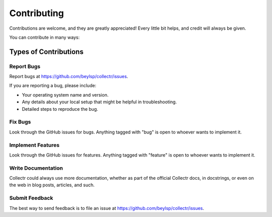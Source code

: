 ============
Contributing
============

Contributions are welcome, and they are greatly appreciated! Every
little bit helps, and credit will always be given.

You can contribute in many ways:

Types of Contributions
----------------------

Report Bugs
~~~~~~~~~~~

Report bugs at https://github.com/beylsp/collectr/issues.

If you are reporting a bug, please include:

* Your operating system name and version.
* Any details about your local setup that might be helpful in troubleshooting.
* Detailed steps to reproduce the bug.

Fix Bugs
~~~~~~~~

Look through the GitHub issues for bugs. Anything tagged with "bug"
is open to whoever wants to implement it.

Implement Features
~~~~~~~~~~~~~~~~~~

Look through the GitHub issues for features. Anything tagged with "feature"
is open to whoever wants to implement it.

Write Documentation
~~~~~~~~~~~~~~~~~~~

Collectr could always use more documentation, whether as part of the
official Collectr docs, in docstrings, or even on the web in blog posts,
articles, and such.

Submit Feedback
~~~~~~~~~~~~~~~

The best way to send feedback is to file an issue at https://github.com/beylsp/collectr/issues.
